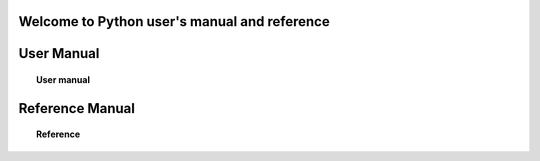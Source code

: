 .. python documentation master file, created by
   sphinx-quickstart on Thu Aug  2 16:37:47 2012.
   You can adapt this file completely to your liking, but it should at least
   contain the root `toctree` directive.

Welcome to Python user's manual and reference
=========================================


User Manual
====
.. topic:: User manual

	   .. toctree::
	      :maxdepth: 2

	      overview
	      using_apl_py


Reference Manual
================
.. topic:: Reference

	   .. toctree::
	      :maxdepth: 5

	      pytutorial


